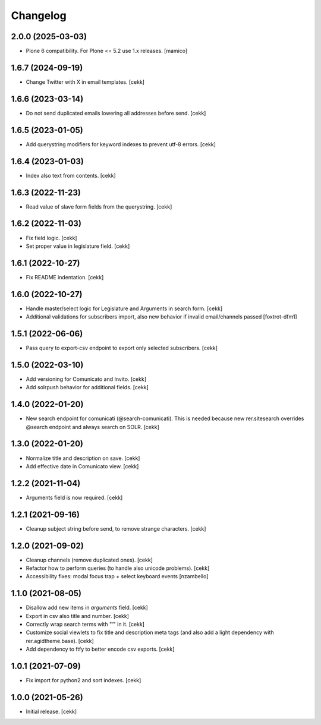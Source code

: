 Changelog
=========

2.0.0 (2025-03-03)
------------------

- Plone 6 compatibility. For Plone <= 5.2 use 1.x releases.
  [mamico]


1.6.7 (2024-09-19)
------------------

- Change Twitter with X in email templates.
  [cekk]


1.6.6 (2023-03-14)
------------------

- Do not send duplicated emails lowering all addresses before send.
  [cekk]


1.6.5 (2023-01-05)
------------------

- Add querystring modifiers for keyword indexes to prevent utf-8 errors.
  [cekk]


1.6.4 (2023-01-03)
------------------

- Index also text from contents.
  [cekk]


1.6.3 (2022-11-23)
------------------

- Read value of slave form fields from the querystring.
  [cekk]


1.6.2 (2022-11-03)
------------------

- Fix field logic.
  [cekk]
- Set proper value in legislature field.
  [cekk]

1.6.1 (2022-10-27)
------------------

- Fix README indentation.
  [cekk]

1.6.0 (2022-10-27)
------------------

- Handle master/select logic for Legislature and Arguments in search form.
  [cekk]

- Additional validations for subscribers import, also new behavior if invalid email/channels passed
  [foxtrot-dfm1]

1.5.1 (2022-06-06)
------------------

- Pass query to export-csv endpoint to export only selected subscribers.
  [cekk]


1.5.0 (2022-03-10)
------------------

- Add versioning for Comunicato and Invito.
  [cekk]
- Add solrpush behavior for additional fields.
  [cekk]

1.4.0 (2022-01-20)
------------------

- New search endpoint for comunicati (@search-comunicati). This is needed because new rer.sitesearch overrides @search endpoint and always search on SOLR.
  [cekk]


1.3.0 (2022-01-20)
------------------

- Normalize title and description on save.
  [cekk]
- Add effective date in Comunicato view.
  [cekk]

1.2.2 (2021-11-04)
------------------

- Arguments field is now required.
  [cekk]


1.2.1 (2021-09-16)
------------------

- Cleanup subject string before send, to remove strange characters.
  [cekk]


1.2.0 (2021-09-02)
------------------

- Cleanup channels (remove duplicated ones).
  [cekk]
- Refactor how to perform queries (to handle also unicode problems).
  [cekk]
- Accessibility fixes: modal focus trap + select keyboard events
  [nzambello]


1.1.0 (2021-08-05)
------------------

- Disallow add new items in *arguments* field.
  [cekk]
- Export in csv also title and number.
  [cekk]
- Correctly wrap search terms with "*'*" in it.
  [cekk]
- Customize social viewlets to fix title and description meta tags (and also add a light dependency with rer.agidtheme.base).
  [cekk]
- Add dependency to ftfy to better encode csv exports.
  [cekk]

1.0.1 (2021-07-09)
------------------

- Fix import for python2 and sort indexes.
  [cekk]


1.0.0 (2021-05-26)
------------------

- Initial release.
  [cekk]
